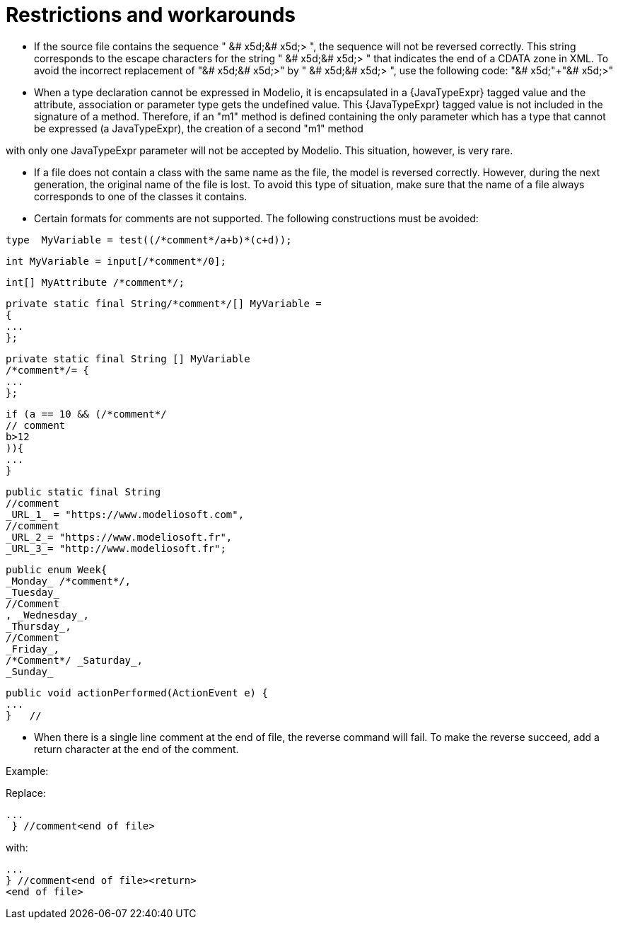 // Disable all captions for figures.
:!figure-caption:

// Hightlight code source and add the line number
:source-highlighter: coderay
:coderay-linenums-mode: table

= Restrictions and workarounds

* If the source file contains the sequence " &# x5d;&# x5d;> ", the sequence will not be reversed correctly. This string corresponds to the escape characters for the string " &# x5d;&# x5d;> " that indicates the end of a CDATA zone in XML. To avoid the incorrect replacement of "&# x5d;&# x5d;>" by " &# x5d;&# x5d;> ", use the following code: "&# x5d;"+"&# x5d;>"
* When a type declaration cannot be expressed in Modelio, it is encapsulated in a \{JavaTypeExpr} tagged value and the attribute, association or parameter type gets the undefined value. This \{JavaTypeExpr} tagged value is not included in the signature of a method. Therefore, if an "m1" method is defined containing the only parameter which has a type that cannot be expressed (a JavaTypeExpr), the creation of a second "m1" method

with only one JavaTypeExpr parameter will not be accepted by Modelio. This situation, however, is very rare.

* If a file does not contain a class with the same name as the file, the model is reversed correctly. However, during the next generation, the original name of the file is lost. To avoid this type of situation, make sure that the name of a file always corresponds to one of the classes it contains.
* Certain formats for comments are not supported. The following constructions must be avoided:

[source,java,linenums]
----
type  MyVariable = test((/*comment*/a+b)*(c+d));
----

[source,java,linenums]
----
int MyVariable = input[/*comment*/0];
----

[source,java,linenums]
----
int[] MyAttribute /*comment*/;
----

[source,java,linenums]
----
private static final String/*comment*/[] MyVariable =
{
...
};
----

[source,java,linenums]
----
private static final String [] MyVariable
/*comment*/= {
...
};
----

[source,java,linenums]
----
if (a == 10 && (/*comment*/
// comment
b>12
)){
...
}
----

[source,java,linenums]
----
public static final String
//comment
_URL_1_ = "https://www.modeliosoft.com",
//comment
_URL_2_= "https://www.modeliosoft.fr",
_URL_3_= "http://www.modeliosoft.fr";
----

[source,java,linenums]
----
public enum Week{
_Monday_ /*comment*/,
_Tuesday_
//Comment
, _Wednesday_,
_Thursday_,
//Comment
_Friday_,
/*Comment*/ _Saturday_,
_Sunday_
----

[source,java,linenums]
----
public void actionPerformed(ActionEvent e) {
...
}   //
----

* When there is a single line comment at the end of file, the reverse command will fail. To make the reverse succeed, add a return character at the end of the comment.

Example:

Replace:

[source,java,linenums]
----
...
 } //comment<end of file>
----

with:

[source,java,linenums]
----
...
} //comment<end of file><return>
<end of file>
----

